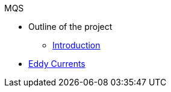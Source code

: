 .MQS
* Outline of the project
** xref:index.adoc[Introduction]
* xref:toolboxes:maxwell:mqs/README.adoc[Eddy Currents]

